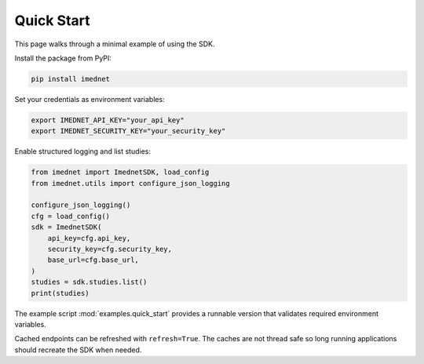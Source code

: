 Quick Start
===========

This page walks through a minimal example of using the SDK.

Install the package from PyPI:

.. code-block:: console

   pip install imednet

Set your credentials as environment variables:

.. code-block:: bash

   export IMEDNET_API_KEY="your_api_key"
   export IMEDNET_SECURITY_KEY="your_security_key"

Enable structured logging and list studies:

.. code-block:: python

   from imednet import ImednetSDK, load_config
   from imednet.utils import configure_json_logging

   configure_json_logging()
   cfg = load_config()
   sdk = ImednetSDK(
       api_key=cfg.api_key,
       security_key=cfg.security_key,
       base_url=cfg.base_url,
   )
   studies = sdk.studies.list()
   print(studies)

The example script :mod:`examples.quick_start` provides a runnable version that
validates required environment variables.

Cached endpoints can be refreshed with ``refresh=True``. The caches are not thread safe so long running applications should recreate the SDK when needed.
